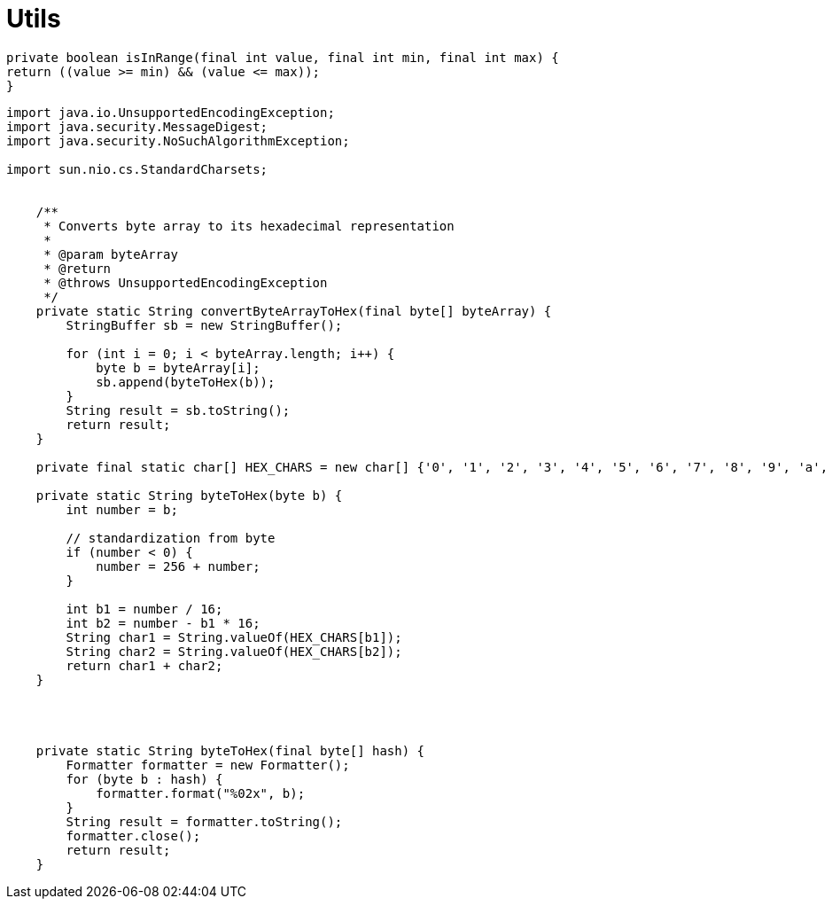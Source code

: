 = Utils

////
weight=800
////

////
+++
title = "About"
date = "2023-11-12"
menu = "main"
+++
////

----
private boolean isInRange(final int value, final int min, final int max) {
return ((value >= min) && (value <= max));
}
----


----
import java.io.UnsupportedEncodingException;
import java.security.MessageDigest;
import java.security.NoSuchAlgorithmException;

import sun.nio.cs.StandardCharsets;

    
    /**
     * Converts byte array to its hexadecimal representation
     *
     * @param byteArray
     * @return
     * @throws UnsupportedEncodingException
     */
    private static String convertByteArrayToHex(final byte[] byteArray) {
        StringBuffer sb = new StringBuffer();

        for (int i = 0; i < byteArray.length; i++) {
            byte b = byteArray[i];
            sb.append(byteToHex(b));
        }
        String result = sb.toString();
        return result;
    }

    private final static char[] HEX_CHARS = new char[] {'0', '1', '2', '3', '4', '5', '6', '7', '8', '9', 'a', 'b', 'c', 'd', 'e', 'f'};

    private static String byteToHex(byte b) {
        int number = b;

        // standardization from byte
        if (number < 0) {
            number = 256 + number;
        }

        int b1 = number / 16;
        int b2 = number - b1 * 16;
        String char1 = String.valueOf(HEX_CHARS[b1]);
        String char2 = String.valueOf(HEX_CHARS[b2]);
        return char1 + char2;
    }


  

    private static String byteToHex(final byte[] hash) {
        Formatter formatter = new Formatter();
        for (byte b : hash) {
            formatter.format("%02x", b);
        }
        String result = formatter.toString();
        formatter.close();
        return result;
    }


----
